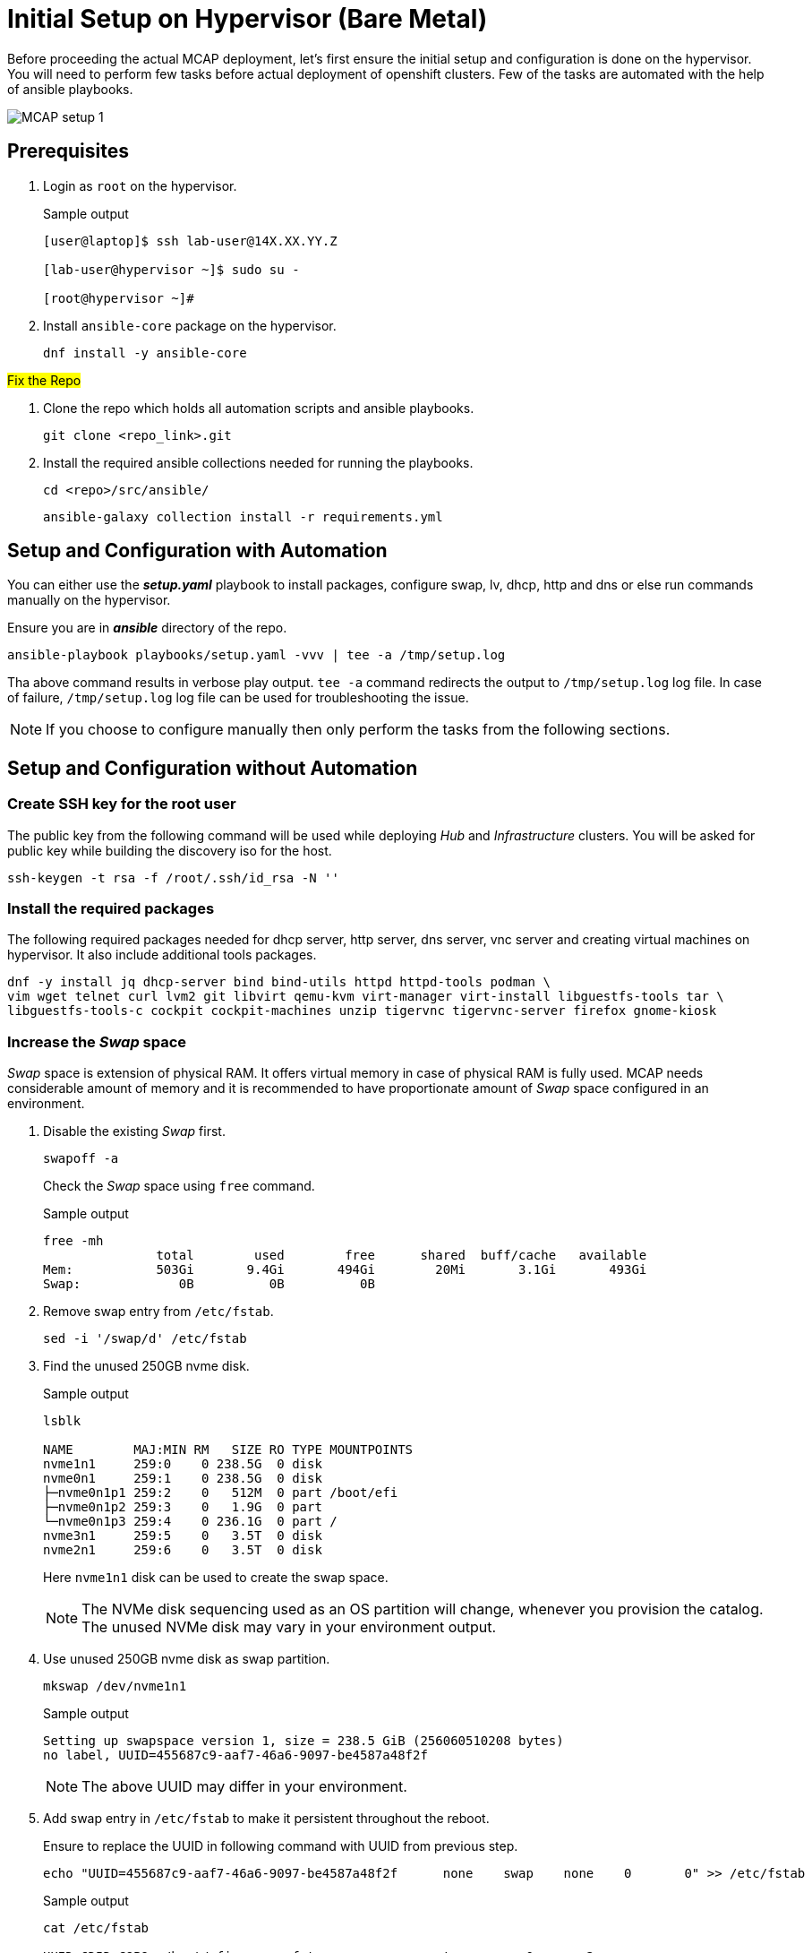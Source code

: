 = Initial Setup on Hypervisor (Bare Metal)

Before proceeding the actual MCAP deployment, let's first ensure the initial setup and configuration is done on the hypervisor.
You will need to perform few tasks before actual deployment of openshift clusters.
Few of the tasks are automated with the help of ansible playbooks.

image::MCAP_setup_1.png[]

== Prerequisites

. Login as `root` on the hypervisor.
+
.Sample output
----
[user@laptop]$ ssh lab-user@14X.XX.YY.Z

[lab-user@hypervisor ~]$ sudo su -

[root@hypervisor ~]#
----

. Install `ansible-core` package on the hypervisor.
+
[source,bash,role=execute]
----
dnf install -y ansible-core
----

##Fix the Repo##

. Clone the repo which holds all automation scripts and ansible playbooks.
+
[source,bash,role=execute]
----
git clone <repo_link>.git
----

. Install the required ansible collections needed for running the playbooks.
+
[source,bash,role=execute]
----
cd <repo>/src/ansible/
----
+
[source,bash,role=execute]
----
ansible-galaxy collection install -r requirements.yml
----

== Setup and Configuration with Automation

You can either use the *_setup.yaml_* playbook to install packages, configure swap, lv, dhcp, http and dns or else run commands manually on the hypervisor.

Ensure you are in *_ansible_* directory of the repo.

[source,bash,role=execute]
----
ansible-playbook playbooks/setup.yaml -vvv | tee -a /tmp/setup.log
----

Tha above command results in verbose play output.
`tee -a` command redirects the output to `/tmp/setup.log` log file.
In case of failure, `/tmp/setup.log` log file can be used for troubleshooting the issue.

[NOTE]
If you choose to configure manually then only perform the tasks from the following sections.

== Setup and Configuration without Automation

=== Create SSH key for the root user

The public key from the following command will be used while deploying _Hub_ and _Infrastructure_ clusters.
You will be asked for public key while building the discovery iso for the host.

[source,bash,role=execute]
----
ssh-keygen -t rsa -f /root/.ssh/id_rsa -N ''
----

=== Install the required packages

The following required packages needed for dhcp server, http server, dns server, vnc server and creating virtual machines on hypervisor.
It also include additional tools packages.

[source,bash,role=execute]
----
dnf -y install jq dhcp-server bind bind-utils httpd httpd-tools podman \
vim wget telnet curl lvm2 git libvirt qemu-kvm virt-manager virt-install libguestfs-tools tar \
libguestfs-tools-c cockpit cockpit-machines unzip tigervnc tigervnc-server firefox gnome-kiosk
----

=== Increase the _Swap_ space

_Swap_ space is extension of physical RAM.
It offers virtual memory in case of physical RAM is fully used.
MCAP needs considerable amount of memory and it is recommended to have proportionate amount of _Swap_ space configured in an environment.

. Disable the existing _Swap_ first.
+
[source,bash,role=execute]
----
swapoff -a
----
+
Check the _Swap_ space using `free` command.
+
.Sample output
----
free -mh
               total        used        free      shared  buff/cache   available
Mem:           503Gi       9.4Gi       494Gi        20Mi       3.1Gi       493Gi
Swap:             0B          0B          0B
----

. Remove swap entry from `/etc/fstab`.
+
[source,bash,role=execute]
----
sed -i '/swap/d' /etc/fstab
----

. Find the unused 250GB nvme disk.
+
.Sample output
----
lsblk

NAME        MAJ:MIN RM   SIZE RO TYPE MOUNTPOINTS
nvme1n1     259:0    0 238.5G  0 disk
nvme0n1     259:1    0 238.5G  0 disk
├─nvme0n1p1 259:2    0   512M  0 part /boot/efi
├─nvme0n1p2 259:3    0   1.9G  0 part
└─nvme0n1p3 259:4    0 236.1G  0 part /
nvme3n1     259:5    0   3.5T  0 disk
nvme2n1     259:6    0   3.5T  0 disk
----
Here `nvme1n1` disk can be used to create the swap space.
+
[NOTE]
The NVMe disk sequencing used as an OS partition will change, whenever you provision the catalog.
The unused NVMe disk may vary in your environment output.

. Use unused 250GB nvme disk as swap partition.
+
[source,bash,role=execute]
----
mkswap /dev/nvme1n1
----
+
.Sample output
----
Setting up swapspace version 1, size = 238.5 GiB (256060510208 bytes)
no label, UUID=455687c9-aaf7-46a6-9097-be4587a48f2f
----
+
[NOTE]
The above UUID may differ in your environment.

. Add swap entry in `/etc/fstab` to make it persistent throughout the reboot.
+
Ensure to replace the UUID in following command with UUID from previous step.
+
[source,bash,role=execute]
----
echo "UUID=455687c9-aaf7-46a6-9097-be4587a48f2f      none    swap    none    0       0" >> /etc/fstab
----
+
.Sample output
----
cat /etc/fstab

UUID=6D5D-C9B9	/boot/efi	vfat	errors=remount-ro	0	2
UUID=071aef59-7224-4502-a526-bea01cc3e320	/	ext4	errors=remount-ro	0	1

UUID=455687c9-aaf7-46a6-9097-be4587a48f2f	none	swap	none	0	0
----

. Enable the swap.
+
[source,bash,role=execute]
----
swapon -a
----
+
Check the _Swap_ space using `free` command.
+
.Sample output
----
free -mh
               total        used        free      shared  buff/cache   available
Mem:           503Gi       9.6Gi       493Gi        20Mi       3.1Gi       493Gi
Swap:          238Gi          0B       238Gi
----

=== Create LV for VM storage pool

The LV created in this section will be used as storage pool for virtual machine disks and backend shared OpenShift DataFoundation using Red Hat Ceph storage for _Tenant_ cluster.

. Find the 3.5TB nvme disks.
+
.Sample output
----
lsblk

NAME        MAJ:MIN RM   SIZE RO TYPE MOUNTPOINTS
nvme1n1     259:0    0 238.5G  0 disk [SWAP]
nvme0n1     259:1    0 238.5G  0 disk
├─nvme0n1p1 259:2    0   512M  0 part /boot/efi
├─nvme0n1p2 259:3    0   1.9G  0 part
└─nvme0n1p3 259:4    0 236.1G  0 part /
nvme3n1     259:5    0   3.5T  0 disk
nvme2n1     259:6    0   3.5T  0 disk
----
+
[NOTE]
The NVMe disk sequencing used as an OS partition will change, whenever you provision the catalog.
The unused NVMe disk may vary in your environment output.

. Create a PV of 7TB with disks.
+
[source,bash,role=execute]
----
pvcreate /dev/nvme3n1 /dev/nvme2n1
----

. Create VG of 7TB.
+
[source,bash,role=execute]
----
vgcreate vgstrorage /dev/nvme3n1 /dev/nvme2n1
----

. Create a LV of 7TB with remaining space in the volume group.
+
[source,bash,role=execute]
----
lvcreate -l 100%FREE -n cephlv vgstrorage
----
+
Verify the LV size is 7TB.
+
.Sample output
----
lvs

  LV     VG         Attr       LSize  Pool Origin Data%  Meta%  Move Log Cpy%Sync Convert
  cephlv vgstrorage -wi-a----- <6.99t
----

. Format LV of 7TB with the ext4 filesystem.
+
[source,bash,role=execute]
----
mkfs.ext4 /dev/vgstrorage/cephlv
----
+
.Sample output
----
mke2fs 1.46.5 (30-Dec-2021)
Discarding device blocks: done
Creating filesystem with 1875367936 4k blocks and 234422272 inodes
Filesystem UUID: 195dc91e-58be-4671-bbf5-b4fdf70945e2
Superblock backups stored on blocks:
	32768, 98304, 163840, 229376, 294912, 819200, 884736, 1605632, 2654208,
	4096000, 7962624, 11239424, 20480000, 23887872, 71663616, 78675968,
	102400000, 214990848, 512000000, 550731776, 644972544

Allocating group tables: done
Writing inode tables: done
Creating journal (262144 blocks): done
Writing superblocks and filesystem accounting information: done
----
+
[NOTE]
The above UUID may differ in your environment.

. Mount the 7TB LV on `/var/lib/libvirt/images`.
+
Ensure to replace the UUID in following command with UUID from previous step.
+
[source,bash,role=execute]
----
echo "UUID=195dc91e-58be-4671-bbf5-b4fdf70945e2	/var/lib/libvirt/images	ext4	errors=remount-ro	0	1" >> /etc/fstab
----
+
Run `mount` command to mount the LV on `/var/lib/libvirt/images`.
+
[source,bash,role=execute]
----
mount -a
----
+
Use `systemctl daemon-reload` to reload.
This will ensure the latest version of the `/etc/fstab` is referred.
+
[source,bash,role=execute]
----
systemctl daemon-reload
----
+
Verify the 7TB LV is correctly mounted.
+
.Sample output
----
df -h

Filesystem                     Size  Used Avail Use% Mounted on
devtmpfs                       4.0M     0  4.0M   0% /dev
tmpfs                          252G     0  252G   0% /dev/shm
tmpfs                          101G   18M  101G   1% /run
/dev/nvme0n1p3                 232G  4.2G  216G   2% /
/dev/nvme0n1p1                 511M  6.4M  505M   2% /boot/efi
tmpfs                           51G     0   51G   0% /run/user/0
/dev/mapper/vgstrorage-cephlv  7.0T   28K  6.6T   1% /var/lib/libvirt/images
----

=== Enable and start the libvirt and cockpit services

After enabling and starting the libvirt services, `virbr0` bridge will be created.
You can verify it by running the `ip addr` command.

After enabling and starting the cockpit services, it creates cockpit web console access.
You can login to cockpit web console with `lab-user's` credentials.

[source,bash,role=execute]
----
systemctl enable libvirt-guests.service --now
----

[source,bash,role=execute]
----
systemctl enable libvirtd --now
----

[source,bash,role=execute]
----
systemctl enable cockpit.socket --now
----

[source,bash,role=execute]
----
systemctl start cockpit
----

[NOTE]
You can use the cockpit web console (https://<your_hypervisor_IP>:9090/) to monitor the VM's resources and console access.

=== Configure DHCP

It is recommended to have DHCP server.
In this section, you will be configuring the DHCP server.

. Create the `/etc/dhcp/dhcpd.conf` file.
+
[source,bash,role=execute]
----
cat >/etc/dhcp/dhcpd.conf<<EOF
#
# DHCP Server Configuration file.
#   see /usr/share/doc/dhcp-server/dhcpd.conf.example
#   see dhcpd.conf(5) man page
#
authoritative;
ddns-update-style interim;
allow booting;
allow bootp;
allow unknown-clients;
ignore client-updates;
default-lease-time 14400;
max-lease-time 14400;
subnet 192.168.122.0 netmask 255.255.255.0 {
        option routers                  192.168.122.1;
        option subnet-mask              255.255.255.0;
        option domain-search            "lab.example.com";
        option domain-name-servers      192.168.122.1, 8.8.8.8;
	  range   192.168.122.30   192.168.122.100;
}
host storage.lab.example.com {
   option host-name "storage.lab.example.com";
   hardware ethernet 52:54:00:0a:a9:88;
   fixed-address 192.168.122.9;
}
host hub.lab.example.com {
   option host-name "hub.lab.example.com";
   hardware ethernet 52:54:00:23:60:87;
   fixed-address 192.168.122.10;
}
host sno1.lab.example.com {
   option host-name "sno1.lab.example.com";
   hardware ethernet 52:54:00:87:f4:2f;
   fixed-address 192.168.122.11;
}
host sno2.lab.example.com {
   option host-name "sno2.lab.example.com";
   hardware ethernet 52:54:00:cc:51:86;
   fixed-address 192.168.122.12;
}
host sno3.lab.example.com {
   option host-name "sno3.lab.example.com";
   hardware ethernet 52:54:00:67:34:25;
   fixed-address 192.168.122.13;
}
host tcn1.lab.example.com {
   option host-name "tcn1.lab.example.com";
   hardware ethernet 52:54:00:68:35:27;
   fixed-address 192.168.122.21;
}
host tcn2.lab.example.com {
   option host-name "tcn2.lab.example.com";
   hardware ethernet 52:54:00:69:36:28;
   fixed-address 192.168.122.22;
}
host tcn3.lab.example.com {
   option host-name "tcn3.lab.example.com";
   hardware ethernet 52:54:00:70:37:29;
   fixed-address 192.168.122.23;
}
EOF
----

. Set the correct SELinux context of the `/etc/dhcp/dhcpd.conf` file.
For additional information on SELinux refer - https://docs.redhat.com/en/documentation/red_hat_enterprise_linux/9/html-single/using_selinux/index#introduction-to-selinux_getting-started-with-selinux[Introduction to SELinux,window=read-later]
+
[source,bash,role=execute]
----
chcon system_u:object_r:dhcp_etc_t:s0 /etc/dhcp/dhcpd.conf
----
+
[source,bash,role=execute]
----
restorecon -vF /etc/dhcp/dhcpd.conf
----

. Start the `dhcpd` service.
+
[source,bash,role=execute]
----
systemctl start dhcpd
----

=== Configure DNS

To have name resolution, DNS server is needed.
In this section, you will be configuring the DNS server.

. Create the `/etc/named.conf` file.
+
[source,bash,role=execute]
----
cat >/etc/named.conf<<-"EOF"
//
// named.conf
//
// Provided by Red Hat bind package to configure the ISC BIND named(8) DNS
// server as a caching only nameserver (as a localhost DNS resolver only).
//
// See /usr/share/doc/bind*/sample/ for example named configuration files.
//
// See the BIND Administrator's Reference Manual (ARM) for details about the

options {
        # change ( listen all )
        listen-on port 53 { 127.0.0.1; 192.168.122.1; };
        # change( if not use IPv6 )
        listen-on-v6 { none; };
	directory 	"/var/named";
	dump-file 	"/var/named/data/cache_dump.db";
	statistics-file "/var/named/data/named_stats.txt";
	memstatistics-file "/var/named/data/named_mem_stats.txt";
	secroots-file	"/var/named/data/named.secroots";
	recursing-file	"/var/named/data/named.recursing";
        allow-query         { localhost; 192.168.122.0/24; };
        allow-transfer      { localhost; 192.168.122.0/24; };

	/*
	 - If you are building an AUTHORITATIVE DNS server, do NOT enable recursion.
	 - If you are building a RECURSIVE (caching) DNS server, you need to enable
	   recursion.
	 - If your recursive DNS server has a public IP address, you MUST enable access
	   control to limit queries to your legitimate users. Failing to do so will
	   cause your server to become part of large scale DNS amplification
	   attacks. Implementing BCP38 within your network would greatly
	   reduce such attack surface
	*/
	recursion yes;

        forwarders {192.168.122.1; 8.8.8.8; };
	managed-keys-directory "/var/named/dynamic";

	pid-file "/run/named/named.pid";
	session-keyfile "/run/named/session.key";

};

logging {
        channel default_debug {
                file "data/named.run";
                severity dynamic;
        };
};

zone "." IN {
	type hint;
	file "named.ca";
};

include "/etc/named.rfc1912.zones";
include "/etc/named.root.key";

zone "lab.example.com" {
      type master;
      file "lab.example.com.zone";
};

zone   "122.168.192.in-addr.arpa" IN {
       type master;
       file "122.168.192.in-addr.arpa";
};
EOF
----

. Create `/var/named/lab.example.com.zone` file.
+
[source,bash,role=execute]
----
cat >/var/named/lab.example.com.zone<<-"EOF"
$TTL    604800
@       IN      SOA    hypervisor. root.hypervisor. (
                  3     ; Serial
             604800     ; Refresh
              86400     ; Retry
            2419200     ; Expire
             604800 )   ; Negative Cache TTL
;
; name servers - NS records
     IN      NS      hypervisor.

hypervisor.                      IN	     A 	     192.168.122.1

storage.lab.example.com.         IN	     A	     192.168.122.9
hub.lab.example.com. 		   IN	     A 	     192.168.122.10
sno1.lab.example.com. 		   IN	     A 	     192.168.122.11
sno2.lab.example.com. 		   IN	     A 	     192.168.122.12
sno3.lab.example.com. 		   IN	     A      	192.168.122.13
tcn1.lab.example.com.            IN	     A      	192.168.122.21
tcn2.lab.example.com.            IN	     A      	192.168.122.22
tcn3.lab.example.com.            IN	     A      	192.168.122.23

api.hub.lab.example.com.                                               IN	     A 	     192.168.122.10
oauth-openshift.apps.hub.lab.example.com.                              IN	     A 	     192.168.122.10
console-openshift-console.apps.hub.lab.example.com.                    IN	     A 	     192.168.122.10
grafana-openshift-monitoring.apps.hub.lab.example.com.                 IN	     A 	     192.168.122.10
thanos-querier-openshift-monitoring.apps.hub.lab.example.com.          IN	     A 	     192.168.122.10
prometheus-k8s-openshift-monitoring.apps.hub.lab.example.com.          IN	     A 	     192.168.122.10
alertmanager-main-openshift-monitoring.apps.hub.lab.example.com.       IN	     A 	     192.168.122.10
assisted-image-service-multicluster-engine.apps.hub.lab.example.com.   IN	     A 	     192.168.122.10
assisted-service-multicluster-engine.apps.hub.lab.example.com.         IN	     A 	     192.168.122.10
downloads-openshift-console.apps.hub.lab.example.com.                  IN	     A 	     192.168.122.10

api.sno1.lab.example.com.                                               IN	     A 	     192.168.122.11
oauth-openshift.apps.sno1.lab.example.com.                              IN	     A 	     192.168.122.11
console-openshift-console.apps.sno1.lab.example.com.                    IN	     A 	     192.168.122.11
grafana-openshift-monitoring.apps.sno1.lab.example.com.                 IN	     A 	     192.168.122.11
thanos-querier-openshift-monitoring.apps.sno1.lab.example.com.          IN	     A 	     192.168.122.11
prometheus-k8s-openshift-monitoring.apps.sno1.lab.example.com.          IN	     A 	     192.168.122.11
alertmanager-main-openshift-monitoring.apps.sno1.lab.example.com.       IN	     A 	     192.168.122.11
assisted-image-service-multicluster-engine.apps.sno1.lab.example.com.   IN	     A 	     192.168.122.11
assisted-service-multicluster-engine.apps.sno1.lab.example.com.         IN	     A 	     192.168.122.11
downloads-openshift-console.apps.sno1.lab.example.com.                  IN	     A 	     192.168.122.11

api.sno2.lab.example.com.                                               IN	     A 	     192.168.122.12
oauth-openshift.apps.sno2.lab.example.com.                              IN	     A 	     192.168.122.12
console-openshift-console.apps.sno2.lab.example.com.                    IN	     A 	     192.168.122.12
grafana-openshift-monitoring.apps.sno2.lab.example.com.                 IN	     A 	     192.168.122.12
thanos-querier-openshift-monitoring.apps.sno2.lab.example.com.          IN	     A 	     192.168.122.12
prometheus-k8s-openshift-monitoring.apps.sno2.lab.example.com.          IN	     A 	     192.168.122.12
alertmanager-main-openshift-monitoring.apps.sno2.lab.example.com.       IN	     A 	     192.168.122.12
assisted-image-service-multicluster-engine.apps.sno2.lab.example.com.   IN	     A 	     192.168.122.12
assisted-service-multicluster-engine.apps.sno2.lab.example.com.         IN	     A 	     192.168.122.12
downloads-openshift-console.apps.sno2.lab.example.com.                  IN	     A 	     192.168.122.12

api.sno3.lab.example.com.                                               IN	     A 	     192.168.122.13
oauth-openshift.apps.sno3.lab.example.com.                              IN	     A 	     192.168.122.13
console-openshift-console.apps.sno3.lab.example.com.                    IN	     A 	     192.168.122.13
grafana-openshift-monitoring.apps.sno3.lab.example.com.                 IN	     A 	     192.168.122.13
thanos-querier-openshift-monitoring.apps.sno3.lab.example.com.          IN	     A 	     192.168.122.13
prometheus-k8s-openshift-monitoring.apps.sno3.lab.example.com.          IN	     A 	     192.168.122.13
alertmanager-main-openshift-monitoring.apps.sno3.lab.example.com.       IN	     A 	     192.168.122.13
assisted-image-service-multicluster-engine.apps.sno3.lab.example.com.   IN	     A 	     192.168.122.13
assisted-service-multicluster-engine.apps.sno3.lab.example.com.         IN	     A 	     192.168.122.13
downloads-openshift-console.apps.sno3.lab.example.com.                  IN	     A 	     192.168.122.13

api.tenant.lab.example.com.                                               IN	     A 	     192.168.122.24
oauth-openshift.apps.tenant.lab.example.com.                              IN	     A 	     192.168.122.25
console-openshift-console.apps.tenant.lab.example.com.                    IN	     A 	     192.168.122.25
grafana-openshift-monitoring.apps.tenant.lab.example.com.                 IN	     A 	     192.168.122.25
thanos-querier-openshift-monitoring.apps.tenant.lab.example.com.          IN	     A 	     192.168.122.25
prometheus-k8s-openshift-monitoring.apps.tenant.lab.example.com.          IN	     A 	     192.168.122.25
alertmanager-main-openshift-monitoring.apps.tenant.lab.example.com.       IN	     A 	     192.168.122.25
assisted-image-service-multicluster-engine.apps.tenant.lab.example.com.   IN	     A 	     192.168.122.25
assisted-service-multicluster-engine.apps.tenant.lab.example.com.         IN	     A 	     192.168.122.25
downloads-openshift-console.apps.tenant.lab.example.com.                  IN	     A 	     192.168.122.25
EOF
----

. Create `/var/named/122.168.192.in-addr.arpa` file.
+
[source,bash,role=execute]
----
cat >/var/named/122.168.192.in-addr.arpa<<-"EOF"
$TTL    604800
@       IN      SOA    hypervisor. admin.hypervisor. (
                  3     ; Serial
             604800     ; Refresh
              86400     ; Retry
            2419200     ; Expire
             604800 )   ; Negative Cache TTL
;
; name servers - NS records
     IN      NS      hypervisor.

1.122.168.192.in-addr.arpa.	   IN	PTR	hypervisor.

9.122.168.192.in-addr.arpa.	   IN	PTR	storage.lab.example.com.
10.122.168.192.in-addr.arpa.     IN	PTR	hub.lab.example.com.
11.122.168.192.in-addr.arpa. 	   IN	PTR	sno1.lab.example.com.
12.122.168.192.in-addr.arpa. 	   IN	PTR	sno2.lab.example.com.
13.122.168.192.in-addr.arpa.	   IN	PTR	sno3.lab.example.com.
21.122.168.192.in-addr.arpa.	   IN	PTR	tcn1.lab.example.com.
22.122.168.192.in-addr.arpa.	   IN	PTR	tcn2.lab.example.com.
23.122.168.192.in-addr.arpa.	   IN	PTR	tcn3.lab.example.com.

10.122.168.192.in-addr.arpa.  IN	PTR api.hub.lab.example.com.
10.122.168.192.in-addr.arpa.  IN	PTR oauth-openshift.apps.hub.lab.example.com.
10.122.168.192.in-addr.arpa.  IN	PTR console-openshift-console.apps.hub.lab.example.com.
10.122.168.192.in-addr.arpa.  IN	PTR grafana-openshift-monitoring.apps.hub.lab.example.com.
10.122.168.192.in-addr.arpa.  IN	PTR thanos-querier-openshift-monitoring.apps.hub.lab.example.com.
10.122.168.192.in-addr.arpa.  IN	PTR prometheus-k8s-openshift-monitoring.apps.hub.lab.example.com.
10.122.168.192.in-addr.arpa.  IN	PTR alertmanager-main-openshift-monitoring.apps.hub.lab.example.com.
10.122.168.192.in-addr.arpa.  IN	PTR assisted-image-service-multicluster-engine.apps.hub.lab.example.com.
10.122.168.192.in-addr.arpa.  IN	PTR assisted-service-multicluster-engine.apps.hub.lab.example.com.
10.122.168.192.in-addr.arpa.  IN	PTR downloads-openshift-console.apps.hub.lab.example.com.

11.122.168.192.in-addr.arpa.  IN	PTR api.sno1.lab.example.com.
11.122.168.192.in-addr.arpa.  IN	PTR oauth-openshift.apps.sno1.lab.example.com.
11.122.168.192.in-addr.arpa.  IN	PTR console-openshift-console.apps.sno1.lab.example.com.
11.122.168.192.in-addr.arpa.  IN	PTR grafana-openshift-monitoring.apps.sno1.lab.example.com.
11.122.168.192.in-addr.arpa.  IN	PTR thanos-querier-openshift-monitoring.apps.sno1.lab.example.com.
11.122.168.192.in-addr.arpa.  IN	PTR prometheus-k8s-openshift-monitoring.apps.sno1.lab.example.com.
11.122.168.192.in-addr.arpa.  IN	PTR alertmanager-main-openshift-monitoring.apps.sno1.lab.example.com.
11.122.168.192.in-addr.arpa.  IN	PTR assisted-image-service-multicluster-engine.apps.sno1.lab.example.com.
11.122.168.192.in-addr.arpa.  IN	PTR assisted-service-multicluster-engine.apps.sno1.lab.example.com.
11.122.168.192.in-addr.arpa.  IN	PTR downloads-openshift-console.apps.sno1.lab.example.com.

12.122.168.192.in-addr.arpa.  IN	PTR api.sno2.lab.example.com.
12.122.168.192.in-addr.arpa.  IN	PTR oauth-openshift.apps.sno2.lab.example.com.
12.122.168.192.in-addr.arpa.  IN	PTR console-openshift-console.apps.sno2.lab.example.com.
12.122.168.192.in-addr.arpa.  IN	PTR grafana-openshift-monitoring.apps.sno2.lab.example.com.
12.122.168.192.in-addr.arpa.  IN	PTR thanos-querier-openshift-monitoring.apps.sno2.lab.example.com.
12.122.168.192.in-addr.arpa.  IN	PTR prometheus-k8s-openshift-monitoring.apps.sno2.lab.example.com.
12.122.168.192.in-addr.arpa.  IN	PTR alertmanager-main-openshift-monitoring.apps.sno2.lab.example.com.
12.122.168.192.in-addr.arpa.  IN	PTR assisted-image-service-multicluster-engine.apps.sno2.lab.example.com.
12.122.168.192.in-addr.arpa.  IN	PTR assisted-service-multicluster-engine.apps.sno2.lab.example.com.
12.122.168.192.in-addr.arpa.  IN	PTR downloads-openshift-console.apps.sno2.lab.example.com.

13.122.168.192.in-addr.arpa.  IN	PTR api.sno3.lab.example.com.
13.122.168.192.in-addr.arpa.  IN	PTR oauth-openshift.apps.sno3.lab.example.com.
13.122.168.192.in-addr.arpa.  IN	PTR console-openshift-console.apps.sno3.lab.example.com.
13.122.168.192.in-addr.arpa.  IN	PTR grafana-openshift-monitoring.apps.sno3.lab.example.com.
13.122.168.192.in-addr.arpa.  IN	PTR thanos-querier-openshift-monitoring.apps.sno3.lab.example.com.
13.122.168.192.in-addr.arpa.  IN	PTR prometheus-k8s-openshift-monitoring.apps.sno3.lab.example.com.
13.122.168.192.in-addr.arpa.  IN	PTR alertmanager-main-openshift-monitoring.apps.sno3.lab.example.com.
13.122.168.192.in-addr.arpa.  IN	PTR assisted-image-service-multicluster-engine.apps.sno3.lab.example.com.
13.122.168.192.in-addr.arpa.  IN	PTR assisted-service-multicluster-engine.apps.sno3.lab.example.com.
13.122.168.192.in-addr.arpa.  IN	PTR downloads-openshift-console.apps.sno3.lab.example.com.

24.122.168.192.in-addr.arpa.  IN	PTR api.tenant.lab.example.com.
25.122.168.192.in-addr.arpa.  IN	PTR oauth-openshift.apps.tenant.lab.example.com.
25.122.168.192.in-addr.arpa.  IN	PTR console-openshift-console.apps.tenant.lab.example.com.
25.122.168.192.in-addr.arpa.  IN	PTR grafana-openshift-monitoring.apps.tenant.lab.example.com.
25.122.168.192.in-addr.arpa.  IN	PTR thanos-querier-openshift-monitoring.apps.tenant.lab.example.com.
25.122.168.192.in-addr.arpa.  IN	PTR prometheus-k8s-openshift-monitoring.apps.tenant.lab.example.com.
25.122.168.192.in-addr.arpa.  IN	PTR alertmanager-main-openshift-monitoring.apps.tenant.lab.example.com.
25.122.168.192.in-addr.arpa.  IN	PTR assisted-image-service-multicluster-engine.apps.tenant.lab.example.com.
25.122.168.192.in-addr.arpa.  IN	PTR assisted-service-multicluster-engine.apps.tenant.lab.example.com.
25.122.168.192.in-addr.arpa.  IN	PTR downloads-openshift-console.apps.tenant.lab.example.com.
EOF
----

. Set the correct SELinux context of the dns configuration and zone files.
+
[source,bash,role=execute]
----
chcon system_u:object_r:named_conf_t:s0 /etc/named.conf
----
+
[source,bash,role=execute]
----
chcon system_u:object_r:named_conf_t:s0 /var/named/lab.example.com.zone
----
+
[source,bash,role=execute]
----
chcon system_u:object_r:named_conf_t:s0 /var/named/122.168.192.in-addr.arpa
----
+
[source,bash,role=execute]
----
restorecon -vF /etc/named.conf
----
+
[source,bash,role=execute]
----
restorecon -vF /var/named/lab.example.com.zone
----
+
[source,bash,role=execute]
----
restorecon -vF /var/named/122.168.192.in-addr.arpa
----

. Start the `named` service.
+
[source,bash,role=execute]
----
systemctl start named
----

. Update the `nameserver` entry in `/etc/resolv.conf` file.
+
.Sample output
----
cat /etc/resolv.conf

# Generated by NetworkManager
nameserver 14X.XX.YY.ZZZ
nameserver 14X.XX.YY.ZZX
----
+
[source,bash,role=execute]
----
sed -i '2s/^/search lab.example.com\nnameserver 192.168.122.1\n/' /etc/resolv.conf
----
+
.Sample output
----
cat /etc/resolv.conf

# Generated by NetworkManager
search lab.example.com
nameserver 192.168.122.1
nameserver 14X.XX.YY.ZZZ
nameserver 14X.XX.YY.ZZX
----
+
[NOTE]
`nameserver` entry at the top or first in `/etc/resolv.conf` file means that dns server is checked first for name resolution.

. Test the DNS resolution by running `dig` command.
+
[source,bash,role=execute]
----
dig -x 192.168.122.11
----
+
[source,bash,role=execute]
----
dig sno1.lab.example.com
----

=== Configure HTTP

The HTTP server is needed to serve the ignition configuration files.
These ignition configuration files will be pulled from HTTP server during the openshift node installation.
In this section, you will be configuring the HTTP server.
There are multiple ways to configure the HTTP server but here directory from user's home directory holds the files.

. Create the `/etc/httpd/conf.d/userdir.conf` file.
+
[source,bash,role=execute]
----
cat >/etc/httpd/conf.d/userdir.conf<<-"EOF"
#
# UserDir: The name of the directory that is appended onto a user's home
# directory if a ~user request is received.
#
# The path to the end user account 'public_html' directory must be
# accessible to the webserver userid.  This usually means that ~userid
# must have permissions of 711, ~userid/public_html must have permissions
# of 755, and documents contained therein must be world-readable.
# Otherwise, the client will only receive a "403 Forbidden" message.
#
<IfModule mod_userdir.c>
    #
    # UserDir is disabled by default since it can confirm the presence
    # of a username on the system (depending on home directory
    # permissions).
    #
    UserDir enabled lab-user

    #
    # To enable requests to /~user/ to serve the user's public_html
    # directory, remove the "UserDir disabled" line above, and uncomment
    # the following line instead:
    #
    UserDir public_html
</IfModule>

#
# Control access to UserDir directories.  The following is an example
# for a site where these directories are restricted to read-only.
#
<Directory "/home/*/public_html">
    AllowOverride FileInfo AuthConfig Limit Indexes
    Options MultiViews Indexes SymLinksIfOwnerMatch IncludesNoExec
    Require method GET POST OPTIONS
</Directory>
EOF
----

. Create the `public_html` directory in the `lab-user's` home directory and set the permissions as mentioned in the `/etc/httpd/conf.d/userdir.conf` file.
+
[source,bash,role=execute]
----
mkdir /home/lab-user/public_html
----
+
[source,bash,role=execute]
----
chown lab-user:users /home/lab-user/public_html
----
+
[source,bash,role=execute]
----
chmod 0711 /home/lab-user
----
+
[source,bash,role=execute]
----
chmod 0755 /home/lab-user/public_html
----

. Set the correct SELinux context of the `/etc/httpd/conf.d/userdir.conf` file.
+
[source,bash,role=execute]
----
chcon system_u:object_r:httpd_config_t:s0 /etc/httpd/conf.d/userdir.conf
----
+
[source,bash,role=execute]
----
restorecon -vF /etc/httpd/conf.d/userdir.conf
----

. Start the `httpd` service.
+
[source,bash,role=execute]
----
systemctl start httpd
----

. Test the `http` server.
+
[source,bash,role=execute]
----
touch /home/lab-user/public_html/cmd
----
+
[source,bash,role=execute]
----
chown lab-user:users /home/lab-user/public_html/cmd
----
+
[source,bash,role=execute]
----
curl -I http://192.168.122.1/~lab-user/cmd
----
+
.Sample output
----
curl -I http://192.168.122.1/~lab-user/cmd

HTTP/1.1 200 OK
Date: Mon, 19 Aug 2024 15:29:02 GMT
Server: Apache/2.4.57 (Red Hat Enterprise Linux)
Last-Modified: Mon, 19 Aug 2024 15:28:26 GMT
ETag: "0-6200af5d343a9"
Accept-Ranges: bytes
Content-Type: text/plain; charset=UTF-8
----
+
[source,bash,role=execute]
----
rm /home/lab-user/public_html/cmd
----
+
[NOTE]
"HTTP/1.1 200 OK" indicates http server is working.

=== Create Storage Pool for KVMs

All five KVMs need the storage pool for storing the VM disks.
In this section, you will be creating the storage pool.

. Define the storage pool with name as `images` and path as `/var/lib/libvirt/images`.
+
Review the existing storage pool.
+
.Sample output
----
virsh pool-list --all
 Name   State   Autostart
---------------------------
----
+
Define the storage pool.
+
[source,bash,role=execute]
----
virsh pool-define-as images --type dir --target /var/lib/libvirt/images
----

. Build the storage pool `images`.
+
[source,bash,role=execute]
----
virsh pool-build images
----

. Start the storage pool `images`.
+
[source,bash,role=execute]
----
virsh pool-start images
----

. Autostart the storage pool `images`.
+
[source,bash,role=execute]
----
virsh pool-autostart images
----

. Verify the storage pool `images` is active and autostart is enabled.
+
.Sample output
----
virsh pool-list --all

 Name     State    Autostart
------------------------------
 images   active   yes
----